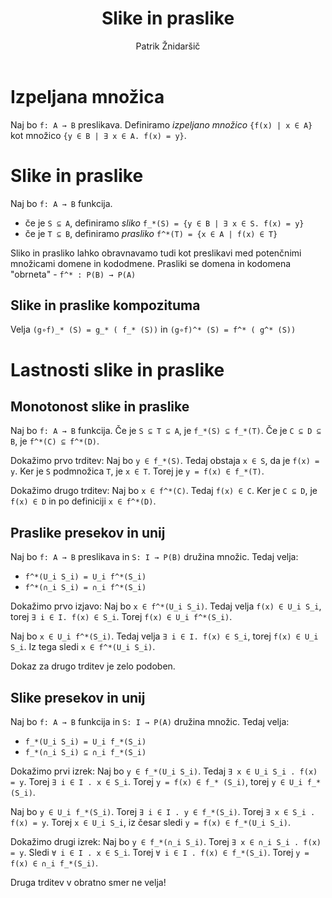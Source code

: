 #+TITLE: Slike in praslike
#+AUTHOR: Patrik Žnidaršič

* Izpeljana množica

Naj bo =f: A → B= preslikava. Definiramo /izpeljano množico/ ={f(x) | x ∈ A}= kot množico ={y ∈ B | ∃ x ∈ A. f(x) = y}=.

* Slike in praslike

Naj bo =f: A → B= funkcija.
- če je =S ⊆ A=, definiramo /sliko/ =f_*(S) = {y ∈ B | ∃ x ∈ S. f(x) = y}=
- če je =T ⊆ B=, definiramo /prasliko/ =f^*(T) = {x ∈ A | f(x) ∈ T}=
  
Sliko in prasliko lahko obravnavamo tudi kot preslikavi med potenčnimi množicami domene in kododmene.
Prasliki se domena in kodomena "obrneta" - =f^* : P(B) → P(A)=

** Slike in praslike kompozituma

Velja =(g∘f)_* (S) = g_* ( f_* (S))= in =(g∘f)^* (S) = f^* ( g^* (S))=

* Lastnosti slike in praslike

** Monotonost slike in praslike

Naj bo =f: A → B= funkcija. Če je =S ⊆ T ⊆ A=, je =f_*(S) ⊆ f_*(T)=. Če je =C ⊆ D ⊆ B=, je =f^*(C) ⊆ f^*(D)=.

Dokažimo prvo trditev: Naj bo =y ∈ f_*(S)=. Tedaj obstaja =x ∈ S=, da je =f(x) = y=. Ker je =S= podmnožica =T=, je =x ∈ T=. Torej je =y = f(x) ∈ f_*(T)=.

Dokažimo drugo trditev: Naj bo =x ∈ f^*(C)=. Tedaj =f(x) ∈ C=. Ker je =C ⊆ D=, je =f(x) ∈ D= in po definiciji =x ∈ f^*(D)=.

** Praslike presekov in unij

Naj bo =f: A → B= preslikava in =S: I → P(B)= družina množic. Tedaj velja:
- =f^*(U_i S_i) = U_i f^*(S_i)=
- =f^*(∩_i S_i) = ∩_i f^*(S_i)=

Dokažimo prvo izjavo: Naj bo =x ∈ f^*(U_i S_i)=. Tedaj velja =f(x) ∈ U_i S_i=, torej =∃ i ∈ I. f(x) ∈ S_i=. Torej =f(x) ∈ U_i f^*(S_i)=.

Naj bo =x ∈ U_i f^*(S_i)=. Tedaj velja =∃ i ∈ I. f(x) ∈ S_i=, torej =f(x) ∈ U_i S_i=. Iz tega sledi =x ∈ f^*(U_i S_i)=.

Dokaz za drugo trditev je zelo podoben.

** Slike presekov in unij

Naj bo =f: A → B= funkcija in =S: I → P(A)= družina množic. Tedaj velja:
- =f_*(U_i S_i) = U_i f_*(S_i)=
- =f_*(∩_i S_i) ⊆ ∩_i f_*(S_i)=

Dokažimo prvi izrek: Naj bo =y ∈ f_*(U_i S_i)=. Tedaj =∃ x ∈ U_i S_i . f(x) = y=. Torej =∃ i ∈ I . x ∈ S_i=. Torej =y = f(x) ∈ f_* (S_i)=, torej =y ∈ U_i f_*(S_i)=.

Naj bo =y ∈ U_i f_*(S_i)=. Torej =∃ i ∈ I . y ∈ f_*(S_i)=. Torej =∃ x ∈ S_i . f(x) = y=. Torej =x ∈ U_i S_i=, iz česar sledi =y = f(x) ∈ f_*(U_i S_i)=.

Dokažimo drugi izrek: Naj bo =y ∈ f_*(∩_i S_i)=. Torej =∃ x ∈ ∩_i S_i . f(x) = y=. Sledi =∀ i ∈ I . x ∈ S_i=. Torej =∀ i ∈ I . f(x) ∈ f_*(S_i)=. Torej =y = f(x) ∈ ∩_i f_*(S_i)=.

Druga trditev v obratno smer ne velja!
